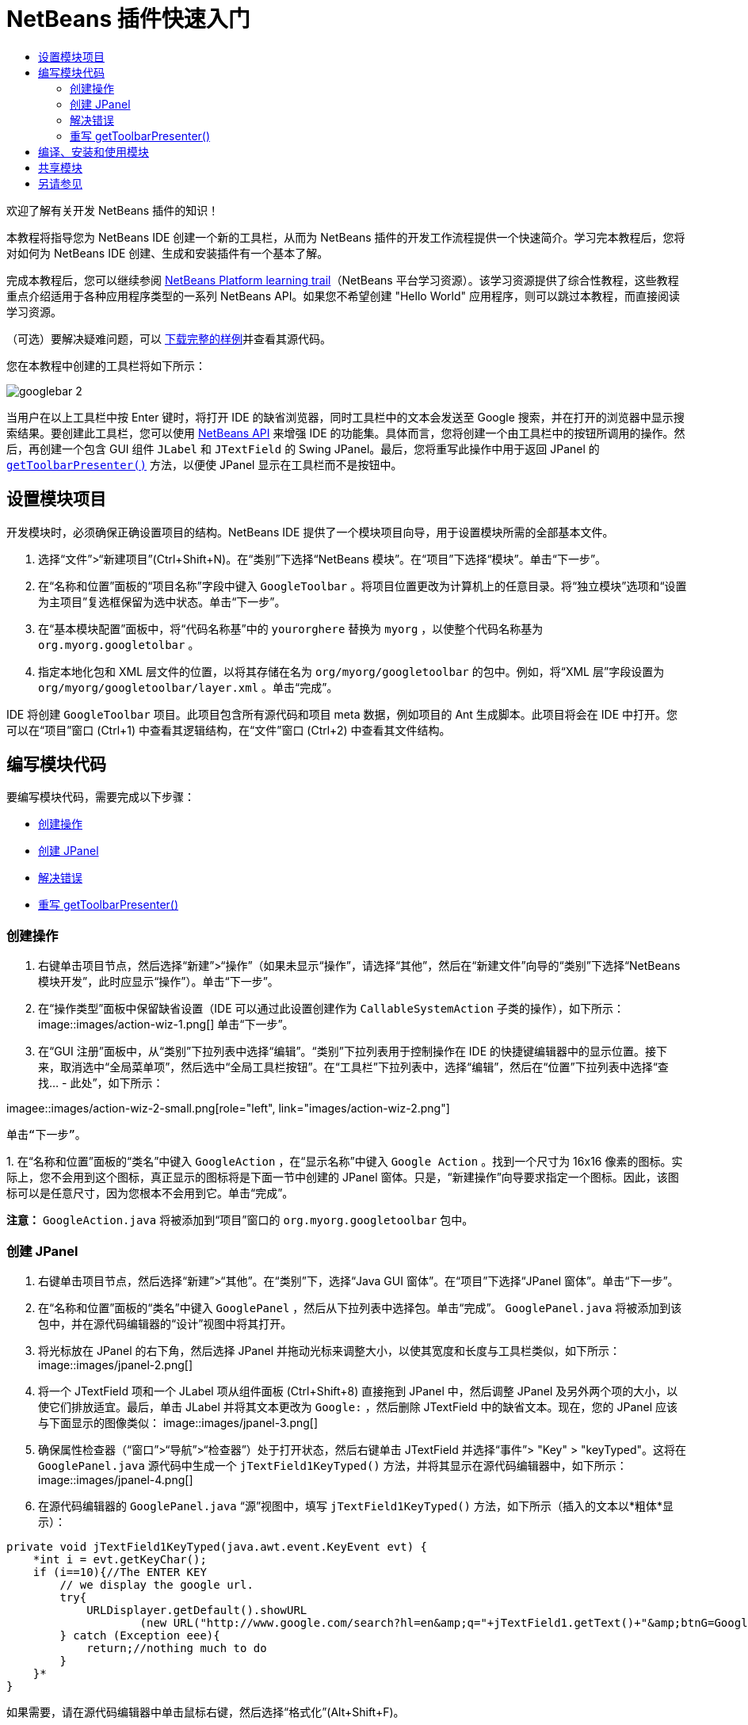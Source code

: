 // 
//     Licensed to the Apache Software Foundation (ASF) under one
//     or more contributor license agreements.  See the NOTICE file
//     distributed with this work for additional information
//     regarding copyright ownership.  The ASF licenses this file
//     to you under the Apache License, Version 2.0 (the
//     "License"); you may not use this file except in compliance
//     with the License.  You may obtain a copy of the License at
// 
//       http://www.apache.org/licenses/LICENSE-2.0
// 
//     Unless required by applicable law or agreed to in writing,
//     software distributed under the License is distributed on an
//     "AS IS" BASIS, WITHOUT WARRANTIES OR CONDITIONS OF ANY
//     KIND, either express or implied.  See the License for the
//     specific language governing permissions and limitations
//     under the License.
//

= NetBeans 插件快速入门
:jbake-type: platform-tutorial
:jbake-tags: tutorials 
:jbake-status: published
:syntax: true
:source-highlighter: pygments
:toc: left
:toc-title:
:icons: font
:experimental:
:description: NetBeans 插件快速入门 - Apache NetBeans
:keywords: Apache NetBeans Platform, Platform Tutorials, NetBeans 插件快速入门

欢迎了解有关开发 NetBeans 插件的知识！

本教程将指导您为 NetBeans IDE 创建一个新的工具栏，从而为 NetBeans 插件的开发工作流程提供一个快速简介。学习完本教程后，您将对如何为 NetBeans IDE 创建、生成和安装插件有一个基本了解。

完成本教程后，您可以继续参阅  link:https://netbeans.apache.org/kb/docs/platform.html[NetBeans Platform learning trail]（NetBeans 平台学习资源）。该学习资源提供了综合性教程，这些教程重点介绍适用于各种应用程序类型的一系列 NetBeans API。如果您不希望创建 "Hello World" 应用程序，则可以跳过本教程，而直接阅读学习资源。







（可选）要解决疑难问题，可以 link:https://netbeans.org/files/documents/4/570/GoogleToolbar.zip[下载完整的样例]并查看其源代码。

您在本教程中创建的工具栏将如下所示：


image::images/googlebar-2.png[]

当用户在以上工具栏中按 Enter 键时，将打开 IDE 的缺省浏览器，同时工具栏中的文本会发送至 Google 搜索，并在打开的浏览器中显示搜索结果。要创建此工具栏，您可以使用  link:https://bits.netbeans.org/dev/javadoc/[NetBeans API] 来增强 IDE 的功能集。具体而言，您将创建一个由工具栏中的按钮所调用的操作。然后，再创建一个包含 GUI 组件  ``JLabel``  和  ``JTextField``  的 Swing JPanel。最后，您将重写此操作中用于返回 JPanel 的  `` link:https://bits.netbeans.org/dev/javadocorg-openide-util/org/openide/util/actions/CallableSystemAction.html#getToolbarPresenter()[getToolbarPresenter()]``  方法，以便使 JPanel 显示在工具栏而不是按钮中。  


== 设置模块项目

开发模块时，必须确保正确设置项目的结构。NetBeans IDE 提供了一个模块项目向导，用于设置模块所需的全部基本文件。


[start=1]
1. 选择“文件”>“新建项目”(Ctrl+Shift+N)。在“类别”下选择“NetBeans 模块”。在“项目”下选择“模块”。单击“下一步”。

[start=2]
1. 在“名称和位置”面板的“项目名称”字段中键入  ``GoogleToolbar`` 。将项目位置更改为计算机上的任意目录。将“独立模块”选项和“设置为主项目”复选框保留为选中状态。单击“下一步”。

[start=3]
1. 在“基本模块配置”面板中，将“代码名称基”中的  ``yourorghere``  替换为  ``myorg`` ，以使整个代码名称基为  ``org.myorg.googletolbar`` 。

[start=4]
1. 指定本地化包和 XML 层文件的位置，以将其存储在名为  ``org/myorg/googletoolbar``  的包中。例如，将“XML 层”字段设置为  ``org/myorg/googletoolbar/layer.xml`` 。单击“完成”。

IDE 将创建  ``GoogleToolbar``  项目。此项目包含所有源代码和项目 meta 数据，例如项目的 Ant 生成脚本。此项目将会在 IDE 中打开。您可以在“项目”窗口 (Ctrl+1) 中查看其逻辑结构，在“文件”窗口 (Ctrl+2) 中查看其文件结构。 
 


== 编写模块代码

要编写模块代码，需要完成以下步骤：

* <<creating-action,创建操作>>
* <<creating-panel,创建 JPanel>>
* <<resolving-errors,解决错误>>
* <<overriding,重写 getToolbarPresenter()>>


=== 创建操作


[start=1]
1. 右键单击项目节点，然后选择“新建”>“操作”（如果未显示“操作”，请选择“其他”，然后在“新建文件”向导的“类别”下选择“NetBeans 模块开发”，此时应显示“操作”）。单击“下一步”。

[start=2]
1. 在“操作类型”面板中保留缺省设置（IDE 可以通过此设置创建作为  ``CallableSystemAction``  子类的操作），如下所示： 
image::images/action-wiz-1.png[] 单击“下一步”。

[start=3]
1. 在“GUI 注册”面板中，从“类别”下拉列表中选择“编辑”。“类别”下拉列表用于控制操作在 IDE 的快捷键编辑器中的显示位置。接下来，取消选中“全局菜单项”，然后选中“全局工具栏按钮”。在“工具栏”下拉列表中，选择“编辑”，然后在“位置”下拉列表中选择“查找... - 此处”，如下所示： 
[.feature]
--
imagee::images/action-wiz-2-small.png[role="left", link="images/action-wiz-2.png"]
--
 单击“下一步”。

[start=4]
1. 
在“名称和位置”面板的“类名”中键入  ``GoogleAction`` ，在“显示名称”中键入  ``Google Action`` 。找到一个尺寸为 16x16 像素的图标。实际上，您不会用到这个图标，真正显示的图标将是下面一节中创建的 JPanel 窗体。只是，“新建操作”向导要求指定一个图标。因此，该图标可以是任意尺寸，因为您根本不会用到它。单击“完成”。

*注意：* ``GoogleAction.java``  将被添加到“项目”窗口的  ``org.myorg.googletoolbar``  包中。


=== 创建 JPanel


[start=1]
1. 右键单击项目节点，然后选择“新建”>“其他”。在“类别”下，选择“Java GUI 窗体”。在“项目”下选择“JPanel 窗体”。单击“下一步”。

[start=2]
1. 在“名称和位置”面板的“类名”中键入  ``GooglePanel`` ，然后从下拉列表中选择包。单击“完成”。 ``GooglePanel.java``  将被添加到该包中，并在源代码编辑器的“设计”视图中将其打开。

[start=3]
1. 将光标放在 JPanel 的右下角，然后选择 JPanel 并拖动光标来调整大小，以使其宽度和长度与工具栏类似，如下所示： 
image::images/jpanel-2.png[]

[start=4]
1. 将一个 JTextField 项和一个 JLabel 项从组件面板 (Ctrl+Shift+8) 直接拖到 JPanel 中，然后调整 JPanel 及另外两个项的大小，以使它们排放适宜。最后，单击 JLabel 并将其文本更改为  ``Google:`` ，然后删除 JTextField 中的缺省文本。现在，您的 JPanel 应该与下面显示的图像类似： 
image::images/jpanel-3.png[]

[start=5]
1. 确保属性检查器（“窗口”>“导航”>“检查器”）处于打开状态，然后右键单击 JTextField 并选择“事件”> "Key" > "keyTyped"。这将在  ``GooglePanel.java``  源代码中生成一个  ``jTextField1KeyTyped()``  方法，并将其显示在源代码编辑器中，如下所示： 
image::images/jpanel-4.png[]

[start=6]
1. 在源代码编辑器的  ``GooglePanel.java`` “源”视图中，填写  ``jTextField1KeyTyped()``  方法，如下所示（插入的文本以*粗体*显示）：

[source,java]
----

    
private void jTextField1KeyTyped(java.awt.event.KeyEvent evt) {
    *int i = evt.getKeyChar();
    if (i==10){//The ENTER KEY
        // we display the google url.
        try{
            URLDisplayer.getDefault().showURL
                    (new URL("http://www.google.com/search?hl=en&amp;q="+jTextField1.getText()+"&amp;btnG=Google+Search"));
        } catch (Exception eee){
            return;//nothing much to do
        }
    }*
}
----

如果需要，请在源代码编辑器中单击鼠标右键，然后选择“格式化”(Alt+Shift+F)。


=== 解决错误

请注意，某些代码行下面有红色下划线，这表示存在错误。其原因是尚未导入所需的包。将光标置于紧邻  ``URLDisplayer``  所在行（带有红色下划线）左侧的栏中显示的灯泡图标上。将显示一条工具提示，说明出现此错误的原因： 


image::images/tooltip.png[]

为了解决此错误，需要让您的项目可访问  ``HtmlBrowser.URLDisplayer``  类（包含在  link:https://bits.netbeans.org/dev/javadoc/org-openide-awt/org/openide/awt/package-summary.html[ ``org.openide.awt`` ] 包中）。为此，请执行以下步骤：


[start=1]
1. 右键单击“项目”窗口中的项目节点，然后选择“属性”。在显示的“项目属性”对话框中，选择“类别”标题下的“库”。然后，在“模块依赖关系”下，单击“添加”按钮。将显示“添加模块依赖关系”对话框。

[start=2]
1. 在“添加模块依赖关系”对话框顶部显示的“过滤器”文本框中，开始键入  ``URLDisplayer`` ，请注意返回的模块的选择范围会逐渐缩小，直到列表中仅留有“ link:https://bits.netbeans.org/dev/javadoc/org-openide-awt/overview-summary.html[UI 实用程序 API]”： 
image::images/add-module-dependency.png[] 单击“确定”，然后再次单击“确定”退出“项目属性”对话框。

[start=3]
1. 在源代码编辑器中单击鼠标右键，然后选择“修复导入”(Alt+Shift+F)。将显示“修复所有导入”对话框，其中列出了针对无法识别的类的建议路径： 
image::images/fix-all-imports.png[] 单击“确定”。IDE 将为  ``GooglePanel.java``  创建以下 import 语句：

[source,java]
----

import java.net.URL;
import org.openide.awt.HtmlBrowser.URLDisplayer;               
            
----

另请注意，源代码编辑器中的所有错误将会消失。


=== 重写 getToolbarPresenter()

由于刚创建的 JPanel 是用于显示 Google 工具栏的实际组件，因此需要重写操作类中的  link:https://bits.netbeans.org/dev/javadoc/org-openide-util/org/openide/util/actions/CallableSystemAction.html#getToolbarPresenter()[ ``getToolbarPresenter()`` ] 方法。在  ``GoogleAction.java``  中，执行以下操作：


[start=1]
1. 在类声明下方，声明并设置以下变量：

[source,java]
----

GooglePanel retValue = new GooglePanel();
            
----


[start=2]
1. 定义  ``getToolbarPresenter()``  方法以返回  ``retValue``  变量：

[source,java]
----

public java.awt.Component getToolbarPresenter() {
    return retValue;
}
            
----



== 编译、安装和使用模块

NetBeans IDE 使用 Ant 生成脚本在 IDE 中编译和安装模块。当在上面的<<creating-module-project,设置模块项目>>一节中创建了模块项目之后，系统会自动为您创建生成脚本。现在，您可以对模块进行编译并将其添加到 IDE 中，利用 NetBeans IDE 的 Ant 支持可以执行此操作：


[start=1]
1. 在“项目”窗口中，右键单击 "GoogleToolbar" 项目节点，然后选择“在目标平台中安装/重新装入”。将生成模块并将其安装在 IDE 的新实例（即目标平台）中。缺省情况下，缺省目标平台是您当前所使用的 IDE 版本。此时将打开目标平台，您可以在其中试用新模块。

[start=2]
1. 成功安装模块后，它会在 IDE 的“编辑”工具栏中添加一个新按钮。

*注意：*此工具栏按钮不显示图标，而是显示您在上面的<<creating-panel,创建 JPanel>> 一节中创建的 JPanel： 


image::images/googlebar.png[]


[start=3]
1. 在文本字段中键入一个搜索字符串： 
image::images/googlebar-2.png[]

[start=4]
1. 按 Enter 键。将启动 IDE 的缺省浏览器。Google URL 和搜索字符串将被发送至浏览器，并且系统会执行搜索。返回搜索结果后，可以在浏览器中查看结果。



== 共享模块

既然您已经生成了一个可增强 IDE 功能的有效模块，为什么不与其他开发者一起共享呢？NetBeans IDE 提供了一种创建二进制 NetBeans 模块文件 (.nbm) 的简便方法，这是允许他人可以在自己的 IDE 版本中试用该模块文件的通用方法（实际上，这就是您在上面的<<installing-sample,安装样例>>中所执行的操作）。要创建模块二进制文件，请执行以下操作：

在“项目”窗口中，右键单击 "GoogleToolbar" 项目节点，然后选择“创建 NBM”。将创建新的 NBM 文件，您可以在“文件”窗口 (Ctrl+2) 中查看它： 


image::images/create-nbm.png[] 

link:http://netbeans.apache.org/community/mailing-lists.html[请将您的意见和建议发送给我们]



== 另请参见

“NetBeans 插件快速入门”教程到此结束。本文档介绍了如何创建用于在 IDE 中添加 Google 搜索工具栏的插件。有关创建和开发插件的详细信息，请参见以下资源：

*  link:https://netbeans.apache.org/kb/docs/platform.html[其他相关教程]

*  link:https://bits.netbeans.org/dev/javadoc/[NetBeans API Javadoc]
